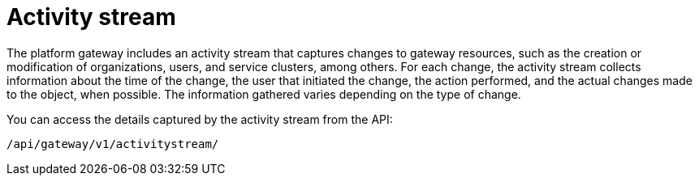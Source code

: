 :_mod-docs-content-type: CONCEPT

[id="con-gw-activity-stream"]

= Activity stream
The platform gateway includes an activity stream that captures changes to gateway resources, such as the creation or modification of organizations, users, and service clusters, among others. For each change, the activity stream collects information about the time of the change, the user that initiated the change, the action performed, and the actual changes made to the object, when possible. The information gathered varies depending on the type of change.

You can access the details captured by the activity stream from the API:

-----
/api/gateway/v1/activitystream/
-----
